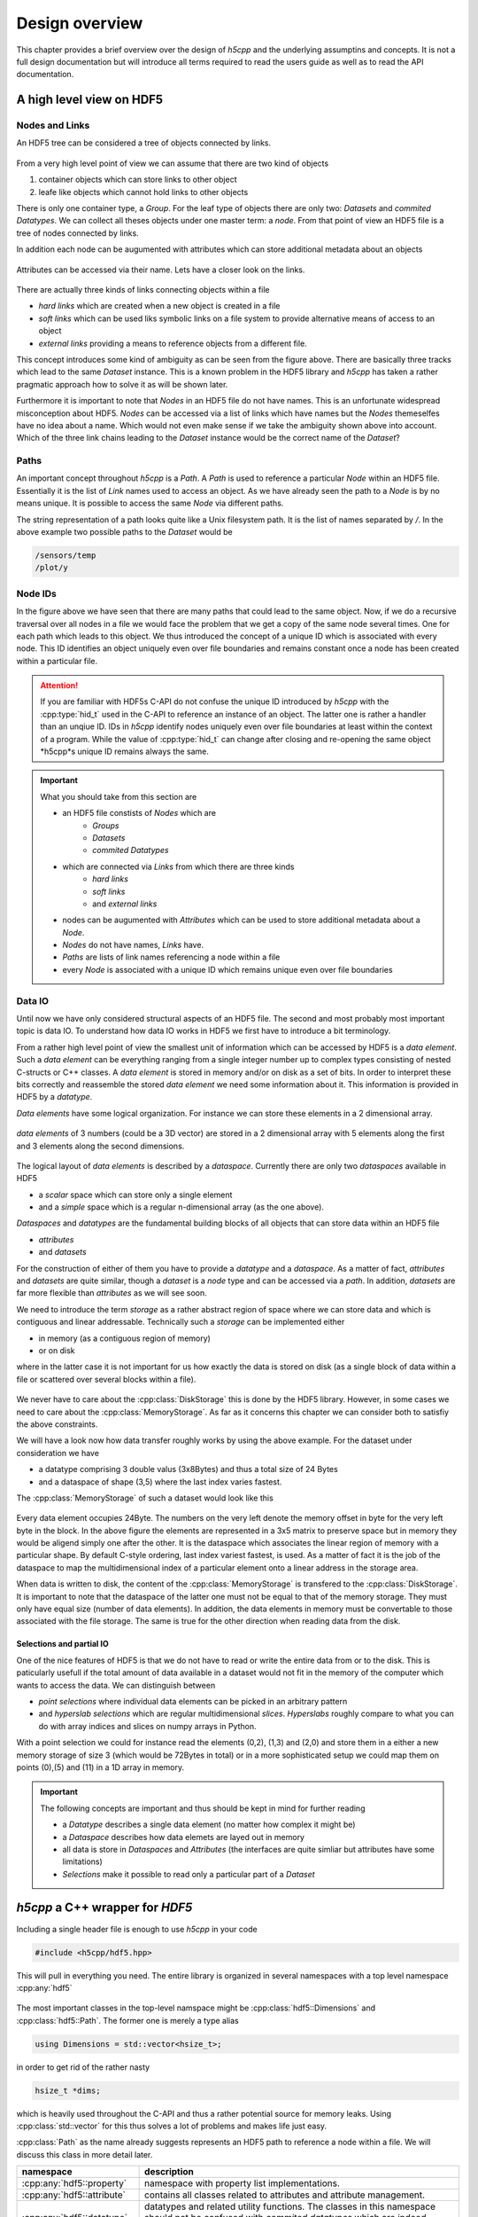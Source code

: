 .. _ug-design-overview:

===============
Design overview
===============

.. sectionauthor:: Eugen Wintersberger <eugen.wintersberger@desy.de>

This chapter provides a brief overview over the design of *h5cpp* and the 
underlying assumptins and concepts. It is not a full design documentation 
but will introduce all terms required to read the users guide as well as
to read the API documentation. 
    
       
A high level view on HDF5
=========================

Nodes and Links
---------------

An HDF5 tree can be considered a tree of objects connected by links. 

.. figure:: ../images/hdf5_basic_tree.svg
   :align: center
   :width: 60%
   
From a very high level point of view we can assume that there are two kind 
of objects 

1. container objects which can store links to other object 
2. leafe like objects which cannot hold links to other objects

There is only one container type, a *Group*. For the leaf type of objects there
are only two: *Datasets* and *commited Datatypes*. We can collect all theses
objects under one master term: a *node*. From that point of view an HDF5 file 
is a tree of nodes connected by links. 

In addition each node can be augumented with attributes which can store 
additional metadata about an objects

.. figure:: ../images/hdf5_attributes.svg
   :align: center
   :width: 50%

Attributes can be accessed via their name. Lets have a closer look on the 
links. 

.. figure:: ../images/hdf5_links.svg
   :align: center
   :width: 75%
   
There are actually three kinds of links connecting objects within a file 

* *hard links* which are created when a new object is created in a file
* *soft links* which can be used liks symbolic links on a file system to 
  provide alternative means of access to an object
* *external links* providing a means to reference objects from a different 
  file.
  
This concept introduces some kind of ambiguity as can be seen from the 
figure above. There are basically three tracks which lead to the same 
*Dataset* instance. This is a known problem in the HDF5 library and *h5cpp* 
has taken a rather pragmatic approach how to solve it as will be shown later. 

Furthermore it is important to note that *Nodes* in an HDF5 file do not have 
names. This is an unfortunate widespread misconception about HDF5. *Nodes* 
can be accessed via a list of links which have names but the *Nodes* 
themeselfes have no idea about a name. Which would not even make sense if 
we take the ambiguity shown above into account. Which of the three link chains
leading to the *Dataset* instance would be the correct name of the *Dataset*?
  


   
Paths
-----

An important concept throughout *h5cpp* is a *Path*. A *Path* is used to 
reference a particular *Node* within an HDF5 file. Essentially it is the 
list of *Link* names used to access an object. 
As we have already seen the path to a *Node* is by no means unique. It is 
possible to access the same *Node* via different paths. 

The string representation of a path looks quite like a Unix filesystem path. 
It is the list of names separated by `/`. In the above example two possible 
paths to the *Dataset* would be 

.. code-block:: text

    /sensors/temp
    /plot/y 
    
Node IDs
--------

In the figure above we have seen that there are many paths that could lead to 
the same object. Now, if we do a recursive traversal over all nodes in a file 
we would face the problem that we get a copy of the same node several times. 
One for each path which leads to this object. 
We thus introduced the concept of a unique ID which is associated with every 
node. This ID identifies an object uniquely even over file boundaries and 
remains constant once a node has been created within a particular file.

.. attention::

    If you are familiar with HDF5s C-API do not confuse the unique ID 
    introduced by *h5cpp* with the :cpp:type:`hid_t` used in the C-API 
    to reference an instance of an object. The latter one is rather a handler 
    than an unqiue ID. IDs in *h5cpp* identify nodes uniquely even over 
    file boundaries at least within the context of a program. 
    While the value of :cpp:type:`hid_t` can change after closing and 
    re-opening the same object *h5cpp*s unique ID remains always the same. 
    
.. important::

    What you should take from this section are 
    
    * an HDF5 file constists of *Nodes* which are  
        - *Groups*
        - *Datasets*
        - *commited Datatypes*
        
    * which are connected via *Links* from which there are three kinds
        - *hard links*
        - *soft links*
        - and *external links*
        
    * nodes can be augumented with *Attributes* which can be used to 
      store additional metadata about a *Node*.
    * *Nodes* do not have names, *Links* have.
    * *Paths* are lists of link names referencing a node within a file
    * every *Node* is associated with a unique ID which remains unique 
      even over file boundaries
      
Data IO
-------

Until now we have only considered structural aspects of an HDF5 file. The 
second and most probably most important topic is data IO. 
To understand how data IO works in HDF5 we first have to introduce a bit 
terminology. 

From a rather high level point of view the smallest unit of information which 
can be accessed by HDF5 is a *data element*. Such a *data element* can be 
everything ranging from a  single integer number up to complex types 
consisting of nested C-structs or C++ classes. A *data element* is stored in 
memory and/or on disk as a set of bits. In order to interpret these bits 
correctly and reassemble the stored *data element* we need some information 
about it. This information is provided in HDF5 by a *datatype*. 

*Data elements* have some logical organization. For instance we can 
store these elements in a 2 dimensional array. 

.. figure:: ../images/dataspace_high_level.svg
   :align: center
   :width: 75%
   
   *data elements* of 3 numbers (could be a 3D vector) are stored in a 
   2 dimensional array with 5 elements along the first and 3 elements 
   along the second dimensions. 

The logical layout of *data elements* is described by a *dataspace*. 
Currently there are only two *dataspaces* available in HDF5

* a *scalar* space which can store only a single element
* and a *simple* space which is a regular n-dimensional array 
  (as the one above).

*Dataspaces* and *datatypes* are the fundamental building blocks of all 
objects that can store data within an HDF5 file

* *attributes*
* and *datasets*

For the construction of either of them you have to provide a *datatype* and 
a *dataspace*. As a matter of fact, *attributes* and *datasets* are quite 
similar, though a *dataset* is a *node* type and can be accessed via a 
*path*. In addition, *datasets* are far more flexible than *attributes* as 
we will see soon. 

We need to introduce the term *storage* as a rather abstract region of space 
where we can store data and which is contiguous and linear addressable. 
Technically such a *storage* can be implemented either 

* in memory (as a contiguous region of memory)
* or on disk

where in the latter case it is not important for us how exactly the data 
is stored on disk (as a single block of data within a file or scattered 
over several blocks within a file).

.. figure:: ../images/storage_models.svg
   :align: center
   :width: 60%

We never have to care about the :cpp:class:`DiskStorage` this is done by the 
HDF5 library. However, in some cases we need to care about the 
:cpp:class:`MemoryStorage`. As far as it concerns this chapter we can consider
both to satisfiy the above constraints. 

We will have a look now how data transfer roughly works by using the above 
example. For the dataset under consideration we have 

* a datatype comprising 3 double valus (3x8Bytes) and thus a total size of 
  24 Bytes
* and a dataspace of shape (3,5) where the last index varies fastest. 

The :cpp:class:`MemoryStorage` of such a dataset would look like this 

.. figure:: ../images/memory_storage_example.svg
   :align: center
   :width: 65%
   
Every data element occupies 24Byte. The numbers on the very left denote the 
memory offset in byte for the very left byte in the block. In the above figure
the elements are represented in a 3x5 matrix to preserve space but in memory 
they would be aligend simply one after the other.
It is the dataspace which associates the linear region of memory with a 
particular shape. By default C-style ordering, last index variest fastest, 
is used. As a matter of fact it is the job of the dataspace to map the 
multidimensional index of a particular element onto a linear address in the 
storage area. 

When data is written to disk, the content of the :cpp:class:`MemoryStorage` 
is transfered to the :cpp:class:`DiskStorage`. It is important to note that 
the dataspace of the latter one must not be equal to that of the memory storage. 
They must only have equal size (number of data elements). In addition, the 
data elements in memory must be convertable to those associated with the 
file storage. The same is true for the other direction when reading data 
from the disk. 

Selections and partial IO
~~~~~~~~~~~~~~~~~~~~~~~~~

One of the nice features of HDF5 is that we do not have to read or write the 
entire data from or to the disk. This is paticularly usefull if the total 
amount of data available in a dataset would not fit in the memory of the 
computer which wants to access the data. 
We can distinguish between 

* *point selections* where individual data elements can be picked in an 
  arbitrary pattern 
* and *hyperslab selections* which are regular multidimensional *slices*. 
  *Hyperslabs* roughly compare to what you can do with array indices and 
  slices on numpy arrays in Python. 
  
With a point selection we could for instance read the elements 
(0,2), (1,3) and (2,0) and store them in a either a new memory storage of 
size 3 (which would be 72Bytes in total) or in a more sophisticated setup
we could map them on points (0),(5) and (11) in a 1D array in memory. 




   


.. important:: 

   The following concepts are important and thus should be kept in mind 
   for further reading
   
   * a *Datatype* describes a single data element (no matter how complex it 
     might be)
   * a *Dataspace* describes how data elemets are layed out in memory
   * all data is store in *Dataspaces* and *Attributes* (the interfaces are 
     quite simliar but attributes have some limitations)
   * *Selections* make it possible to read only a particular part of a 
     *Dataset*

*h5cpp* a C++ wrapper for *HDF5*
================================

Including a single header file is enough to use *h5cpp* in your code 

.. code-block:: cpp

    #include <h5cpp/hdf5.hpp>
    
This will pull in everything you need. The entire library is organized in 
several namespaces with a top level namespace :cpp:any:`hdf5`

.. figure:: ../images/hdf5_package_overview.svg
   :align: center
   :width: 85%
   
The most important classes in the top-level namspace might be  
:cpp:class:`hdf5::Dimensions` and :cpp:class:`hdf5::Path`. 
The former one is merely a type alias 

.. code-block:: cpp

    using Dimensions = std::vector<hsize_t>;
    
in order to get rid of the rather nasty 

.. code-block:: cpp

    hsize_t *dims; 
    
which is heavily used throughout the C-API and thus a rather potential source 
for memory leaks. Using :cpp:class:`std::vector` for this thus solves a lot 
of problems and makes life just easy. 

:cpp:class:`Path` as the name already suggests represents an HDF5 path to 
reference a node within a file. We will discuss this class in more detail later.

+----------------------------+------------------------------------------------+ 
| namespace                  | description                                    |
+============================+================================================+
| :cpp:any:`hdf5::property`  | namespace with property list implementations.  |
+----------------------------+------------------------------------------------+
| :cpp:any:`hdf5::attribute` | contains all classes related to attributes and |
|                            | attribute management.                          |
+----------------------------+------------------------------------------------+
| :cpp:any:`hdf5::datatype`  | datatypes and related utility functions. The   |
|                            | classes in this namespace should not be        |
|                            | confused with *commited datatypes* which are   |
|                            | indeed nodes.                                  |
+----------------------------+------------------------------------------------+
| :cpp:any:`hdf5::node`      | the most imporant namespace providing all      |
|                            | functionality to deal with nodes.              |
+----------------------------+------------------------------------------------+
| :cpp:any:`hdf5::dataspace` | dataspaces and related utilities               |
+----------------------------+------------------------------------------------+
| :cpp:any:`hdf5::error`     | error management and exceptions                |
+----------------------------+------------------------------------------------+
| :cpp:any:`hdf5::file`      | everything releated to files                   |
+----------------------------+------------------------------------------------+

Nodes
-----

All classes representing nodes are located in the :cpp:any:`hdf5::node`
namespace. The most prominent ones are 

.. figure:: ../images/hdf5_node_types.svg
   :align: center
   :width: 75%
   
As you can see all node classes have a common parent class 
:cpp:class:`hdf5::node::Node`. 


